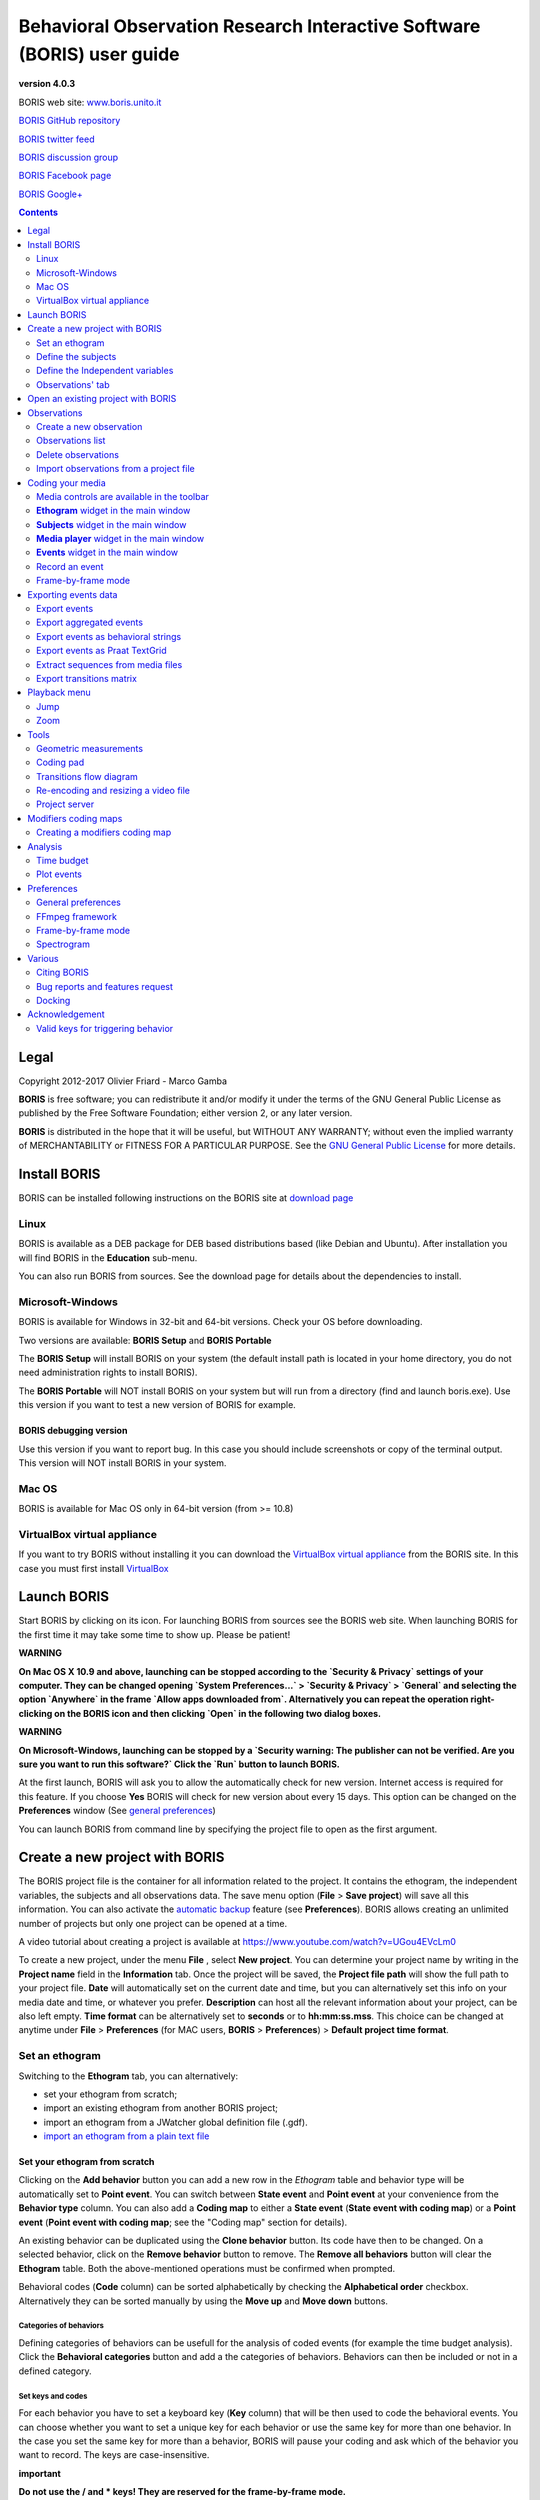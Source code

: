 ***********************************************************************
Behavioral Observation Research Interactive Software (BORIS) user guide
***********************************************************************


.. image:: logo_boris_500px.png
   :scale: 300%

**version 4.0.3**

BORIS web site: `www.boris.unito.it <http://www.boris.unito.it>`_

`BORIS GitHub repository <https://github.com/olivierfriard/BORIS>`_

`BORIS twitter feed <https://twitter.com/BORIS_behav_obs>`_

`BORIS discussion group <https://groups.google.com/forum/?hl=en#!forum/boris-behav-obs>`_

`BORIS Facebook page <https://www.facebook.com/BORIS-behav-obs-318697441616743/>`_

`BORIS Google+ <https://plus.google.com/u/0/107744013100136901033>`_




.. contents::
   :depth: 2




Legal
=====

Copyright 2012-2017 Olivier Friard - Marco Gamba

**BORIS** is free software; you can redistribute it and/or modify
it under the terms of the GNU General Public License as published by
the Free Software Foundation; either version 2, or any later version.

**BORIS** is distributed in the hope that it will be useful,
but WITHOUT ANY WARRANTY; without even the implied warranty of
MERCHANTABILITY or FITNESS FOR A PARTICULAR PURPOSE.  See the
`GNU General Public License <http://www.gnu.org/copyleft/gpl.html>`_ for more details.


Install BORIS
=============

BORIS can be installed following instructions on the BORIS site at `download page <http://www.boris.unito.it/?page=download>`_


Linux
-----

BORIS is available as a DEB package for DEB based distributions based (like Debian and Ubuntu).
After installation you will find BORIS in the **Education** sub-menu.


You can also run BORIS from sources. See the download page for details about the dependencies to install.


Microsoft-Windows
-----------------

BORIS is available for Windows in 32-bit and 64-bit versions. Check your OS before downloading.

Two versions are available: **BORIS Setup** and **BORIS Portable**

The **BORIS Setup** will install BORIS on your system (the default install path is located in your home directory, you do not need administration rights to install BORIS).

The **BORIS Portable** will NOT install BORIS on your system but will run from a directory (find and launch boris.exe).
Use this version if you want to test a new version of BORIS for example.


BORIS debugging version
.......................

Use this version if you want to report bug. In this case you should include screenshots or copy of the terminal output.
This version will NOT install BORIS in your system.


Mac OS
------

BORIS is available for Mac OS only in 64-bit version (from >= 10.8)


VirtualBox virtual appliance
----------------------------

If you want to try BORIS without installing it you can download the `VirtualBox virtual appliance <http://www.boris.unito.it/?page=download>`_ from the BORIS site.
In this case you must first install `VirtualBox <https://www.virtualbox.org/>`_



Launch BORIS
============

Start BORIS by clicking on its icon. For launching BORIS from sources see the BORIS web site.
When launching BORIS for the first time it may take some time to show up. Please be patient!


**WARNING**

**On Mac OS X 10.9 and above, launching can be stopped according to the `Security & Privacy` settings of your computer.
They can be changed opening `System Preferences...` > `Security & Privacy` > `General` and
selecting the option `Anywhere` in the frame `Allow apps downloaded from`. Alternatively you can repeat the
operation right-clicking on the BORIS icon and then clicking `Open` in the following two dialog boxes.**


**WARNING**

**On Microsoft-Windows, launching can be stopped by a `Security warning: The publisher can not be verified. Are you sure you want to run this software?`
Click the `Run` button to launch BORIS.**


At the first launch, BORIS will ask you to allow the automatically check for new version. Internet access is required for this feature.
If you choose **Yes** BORIS will check for new version about every 15 days.
This option can be changed on the **Preferences** window (See `general preferences`_)


You can launch BORIS from command line by specifying the project file to open as the first argument.


Create a new project with BORIS
===============================

The BORIS project file is the container for all information related to the project.
It contains the ethogram, the independent variables, the subjects and all observations data.
The save menu option (**File** > **Save project**) will save all this information.
You can also activate the  `automatic backup`_ feature (see **Preferences**).
BORIS allows creating an unlimited number of projects but only one project can be opened at a time.

A video tutorial about creating a project is available at `<https://www.youtube.com/watch?v=UGou4EVcLm0>`_

To create a new project, under the menu **File** , select **New project**.
You can determine your project name by writing in the **Project name** field in the **Information** tab. Once the project will be saved,
the **Project file path** will show the full path to your project file.
**Date** will automatically set on the current date and time, but you can alternatively set this info on your media date and time,
or whatever you prefer. **Description** can host all the relevant information about your project, can be also left empty.
**Time format** can be alternatively set to **seconds** or to **hh:mm:ss.mss**. This choice can be changed at anytime
under **File** > **Preferences** (for MAC users, **BORIS** > **Preferences**) > **Default project time format**.


.. image:: new_project.png
   :scale: 60%
   :alt: New project


Set an ethogram
---------------

Switching to the **Ethogram** tab, you can alternatively:

* set your ethogram from scratch;
* import an existing ethogram from another BORIS project;
* import an ethogram from a JWatcher global definition file (.gdf).
* `import an ethogram from a plain text file`_


.. image:: project2_ethogram.png
   :scale: 60%
   :alt: Ethogram configuration



Set your ethogram from scratch
..............................

Clicking on the **Add behavior** button you can add a new row in the *Ethogram* table and behavior type will be automatically set to **Point event**.
You can switch between **State event** and **Point event** at your convenience from the **Behavior type** column. You can also add a **Coding map** to
either a **State event** (**State event with coding map**) or a **Point event** (**Point event with coding map**; see the "Coding map" section for details).

An existing behavior can be duplicated using the **Clone behavior** button. Its code have then to be changed. On a selected behavior, click on
the **Remove behavior** button to remove. The **Remove all behaviors** button will clear the **Ethogram** table. Both the above-mentioned operations
must be confirmed when prompted.

Behavioral codes (**Code** column) can be sorted alphabetically by checking the **Alphabetical order** checkbox. Alternatively they can be sorted
manually by using the **Move up** and **Move down** buttons.


Categories of behaviors
~~~~~~~~~~~~~~~~~~~~~~~

Defining categories of behaviors can be usefull for the analysis of coded events (for example the time budget analysis).
Click the **Behavioral categories** button and add a the categories of behaviors. Behaviors can then be included or not in a defined category.

.. image:: behavioral_categories.png
   :scale: 60%
   :alt: Categories of behaviors



Set keys and codes
~~~~~~~~~~~~~~~~~~

For each behavior you have to set a keyboard key (**Key** column) that will be then used to code the behavioral events.
You can choose whether you want to set a unique key for each behavior or use the same key for more than one behavior.
In the case you set the same key for more than a behavior, BORIS will pause your coding and ask which of the behavior
you want to record. The keys are case-insensitive.


**important**

**Do not use the / and * keys! They are reserved for the frame-by-frame mode.**


In the **Code** column, you have to add a unique code for each behavior. Duplicated codes are not accepted and
BORIS will warn in red about duplicates on the bottom left of the *Ethogram* tab. The code can be an alphanumeric
string (which must not include the pipe character **|** ).

The **Category** column allow you to include the behavior to a predefined category.

The **Description** of your behavior is optional. The **Description** column can be useful to add information
about a specific behavior, its characteristics (e.g. to standardise observation between different users) or to
refer to external information (e.g. reference to a previous ethogram).

The following three columns (**Modifiers**, **Exclusion**, **Coding map**) cannot be edited from the **Ethogram** table.






Set the modifiers
~~~~~~~~~~~~~~~~~

Modifiers can be used to add attributes to a behavior. A single behavior can have two or more modifiers attached
(e.g. "play" may have "solitary" or "social" as modifiers). The use of modifiers can be convenient to significantly
reduce the number of keys and simplify the behavioral coding. In BORIS modifiers can also be added in different modifier
sets [e.g. "play, social" may have a modifier set (#1) for "brothers" and another (#2) for "sisters"]. In the case of
using sets of modifiers, you can attach one modifier for each set.

To add modifiers to a behavior, you need to double-click the **Modifiers** cell corresponding to the behavior you want to add the modifiers to.


.. image:: modifiers_single_selection.png
   :width: 1200px
   :alt: modifiers configuration


Set a name for the new modifiers set (new in v. 4) by typing it in the **Set name** edit box. Setting a modifiers' set name is not mandatory.

Select the modifier type using the **Modifier type** combo box. You can choose between **Single selection**, **Multiple selection** and **Numeric**



Within a set of modifiers, you can add and remove modifiers using the **Modifier** field and clicking on the **right-arrow** button (to add) and
the **Remove modifier** button (to remove). The selected modifier can be edited using the **left-arrow** button. The **Key code** box can be
used to set a shortcut key for the modifier (optionnal).

The modifier position into the modifiers' set can be manually set using the **Move modifier up** and **Move modifier down** buttons.

You can add and/or remove sets using the buttons **Add set of modifiers** and **Remove set of modifiers**.

The position of a modifiers' set can be customized  (using the **Move set left** and **Move set right** buttons)

Modifiers can not contain the following characters: **(|),`~!**


Example of a **multiple selection** modifiers set:

.. image:: modifiers_multiple_selection.png
   :width: 1200px
   :alt: modifiers configuration

Many values can be selected together.


Example of a 2 sets of modifiers:

.. image:: modifiers_2sets.png
   :width: 1200px
   :alt: modifiers configuration

.. image:: modifiers_2sets_2.png
   :width: 1200px
   :alt: modifiers configuration







Click **OK** to save modifiers in the **Ethogram** table.



Set the exclusion matrix
~~~~~~~~~~~~~~~~~~~~~~~~

The occurrence of an event (State or Point) can exclude the occurrence of a state event.
This can be set using the **Behaviors exclusion matrix** window, which can be
opened clicking on the **Exclusion matrix** button.
BORIS will ask for including **Point events** or not and a new **Exclusion matrix** window will open.

Exclusive behavior may be selected by checking on the corresponding cell in the automatically-generated
matrix. We suggest to work on the **Exclusion matrix** when all the behaviors have been added to your ethogram.


Example of an **exclusion matrix**:


.. image:: exclusion_matrix.png
   :width: 40%
   :alt: Exclusion matrix tool

In the previous example the Locomotion behavior will exclude **Alert**, **Allogroom**, **Breed**, **Carry objects** ...


During the observation, the excluding event will stop all the current excluded state events one millisecond before the occurence of the event.



Import an ethogram from an existing project
...........................................


Behaviors within an ethogram can be imported from an existing BORIS project (.boris) using the **Import behaviours from a BORIS project** button.
BORIS will ask to select a BORIS project file and whether imported behaviors should replace or be appended to the **Ethogram** table.
Imported behaviors will retain all the previously defined behavior parameters (namely Behavior type, Key, Code, Description, Modifiers and Exclusion information).



Import an ethogram from a JWatcher global definition file (.gdf)
.................................................................


Behaviors can be imported from a JWatcher global definition file (.gdf) using the **Import from JWatcher** button.
BORIS will ask to select a JWatcher file (.gdf) and whether imported behaviors should replace or be appended to the **Ethogram** table.
Behavior type and exclusion information for the behaviours imported from JWatcher have to be redefined.



.. _import an ethogram from a plain text file:

Import an ethogram from a plain text file
..........................................


Behaviors can be imported from a plain text file using the **Import from text file** button.
The fields must be separated by TAB, comma (,) or semicolomn (;). All rows must contain the same number of fields.


The fields will be interpreted as:

* field #1: event type (point or state)
* field #2: key (case insensitive)
* field #3: code (must be unique)
* field #4: behavior category (empty if no category)
* field #5: description (optional)

All fields after the 5th will be ignored.


BORIS will ask to select a plain text file (by default: \*.txt \*.csv \*.tsv) and whether imported behaviors should replace or be appended to the **Ethogram** table.
The missing information for the behaviours imported from text file have to be redefined.



Define the subjects
-------------------


.. image:: subjects_configuration.png
   :width: 1200px
   :alt: Subjects definition


BORIS allow coding behaviors for different subjects within a single observation.
The **Subject** table allows specifying subjects using a **Key** (e.g. the "K" on your keyboard), **Subject name** (e.g. "Kanzi"),
**Description** (e.g. male, born October 28 - 1980). In this case, pressing "N" will set "Nina" as the focal subject
of the behavioural coding. Pressing "N" again will deselect "Nina" and set to "no focal subject".
The definition of one or more subjects is not mandatory. Addition, removal and sorting of the subjects follows the same
logic of the *Ethogram* table (see **Set your ethogram from scratch** for info). The subjects can also be imported from an
existing BORIS project using the **Import Subjects from a BORIS project**.




.. _independent variables:

Define the Independent variables
--------------------------------

.. image:: independent_variables1.png
   :alt: Independent variables
   :width: 100%


BORIS allows adding information about the observation using **Independent variables**.
This can be used to specify factors that may influence the behaviors (e.g. group
composition, temperature, weather conditions) but will not change during a single
observation within a project. Each independent variable can be defined by a **Label** (e.g. weather), a
**Description** (e.g. weather conditions), a **Type** (*text*, *numeric*, *value from set* or *timestamp*).


The values of a set are defined in the **Set of values** column separating the available values with a comma (**,**).
Please note that the first value of the set will be selected by default. It should be useful to define a NA value as first value of every set.


The values for the independent variables will be asked when creating a new observation.
Addition, removal and sorting of the independent variables follows the same logic of the **Ethogram** table
(see **Set your ethogram from scratch** for info).
The independent variables can also be imported from an existing BORIS project using the **Import Variables from a BORIS project**.


Example of independent variablòe defined as "set of values"

.. image:: independent_variables2.png
   :alt: Independent variables
   :width: 100%


The predefined value must be contained in the set of value.



Observations' tab
-----------------


The **Observations** table in BORIS shows information about all the previous observations within a project.
A selected "Observation" can be removed using the "Remove observation" button (you will be prompted for confirmation).
This operation cannot be undone and deleted observations cannot be recovered once the project is saved.
The **Observations** table shows four columns **id** **Date** **Description** **Media**.


Open an existing project with BORIS
===================================

**IMPORTANT**

**Due to changes in modifiers format all the projects created with v. 4+ will not be suitable for previous version of BORIS.
The v. 4 will open projects created with previous version and convert them. A copy of your old project will be kept.**


To open an existing BORIS project, selct the menu **File** > **Open project**.
A BORIS project file is a container for all information related to a set of observations as the ethogram,
the independent variables, and the subjects. BORIS allows creating an unlimited number of projects but
only one project can be opened at a time.


Observations
============



Create a new observation
------------------------

A video tutorial about making an observation is available at `<https://www.youtube.com/watch?v=ef-d6WEc0po>`_

To create a new observation you must first `Create a new project with BORIS`_
or `Open an existing project with BORIS`_.


Clicking on **Observations** > **New observation** will show the **New observation** window.

.. image:: new_observation.png
   :alt: New observation window
   :width: 100%


This window allow adding various observation data:

* a mandatory **Observation id** (must be unique across all observations);
* **Date**, which will be automatically set on the current date and time, but you can alternatively set this info on your media date and time, or whatever you prefer.
* **Description**, which can host all the relevant information about your observation, but can be also left empty.
* **Independent variables** (e.g. to specify factors that may influence the behaviors but will not change during the observation within a project). See the  `independent variables`_ section for details.
* **Time offset**. BORIS allow specifying a time offset that can be added or subtracted from the media timecode.


You must then indicate if you want to make an observation based on pre-recorded media (audio / video) or a live observation.


Live observation
................

During the live observation BORIS will show you a timer that will be used for recording time for coded events.

Choose the **Live tab** to make a live observation.

.. image:: live_observation.png
   :alt: New live observation
   :width: 100%



In the above tab you can select a time for **Scan sampling** observation. In this case the timer will stop at every time offset you indicated and all the coded events will have the same time value.




Media based observation
.......................

Choose the **Media tab** to make an obervation based on media.


.. image:: new_observation_playlist.png
   :alt: Playlist
   :width: 60%

In the **Media tab** there are two playlists. In the **Media file paths** playlist you can add one or more media files using the **Add media** button.
Information about the selected media file will be extracted and displayed in the media list: media file path, media duration (in seconds), number of frames by second (FPS), video stream, audio stream  .


If you have to add various media files, you can use the **Add all media from directory** button, in this case all the media files found in the selected directory will be added in the playlist.


The **Remove media** button can be used to remove the selected media files.


All the media types reported at http://www.videolan.org/vlc/features.html can be played in BORIS.
The media queued in the *Media file paths* will be played sequentially.
This means that an event occurring at time t\ :sub:`x`\  in the media file queued as second (e.g. second_video.mp4)
in the playlist will be scored as happening at time t\ :sub:`1`\  + t\ :sub:`x`\  (where t\ :sub:`1`\  is the duration of the first media file, e.g. first_video.mp4).


Spectrogram visualization
~~~~~~~~~~~~~~~~~~~~~~~~~~

BORIS allow you to visualize the sound spectrogram during the media observation.
Activate the *Visualize spectrogram* check box. BORIS will ask you to generate the spectrograms for all media files loaded in the first player.

.. image:: spectro1.png
   :alt: spectrogram generation
   :width: 60%


The spectrogram visualization will be synchonized to the media position during the observation.

.. image:: spectro2.png
   :alt: spectrogram visualization



Close current behavior between videos
~~~~~~~~~~~~~~~~~~~~~~~~~~~~~~~~~~~~~~

If this option is selected BORIS will close all ongoing State events between successive media files.

This option can be usefull if you have to code various short media files enqueued in the first player (for example the output of a Camera trap).



Simultaneous play
~~~~~~~~~~~~~~~~~

BORIS also allows simultaneous playback of two media recorded independently
(e.g. videos recorded from different points in a room; or a video and an audio recording of the same observation).
The videos to be played simultaneously can be loaded in the **Media file paths for second player** playlist.
In this case only one video per playlist is accepted.
If the two media are not synchronised you can specify a time offset for the second player.


Click OK to start coding. The **Observation** window will be closed and you'll be transferred to the main **BORIS** window.



Observations list
-----------------

The **Observations** > **Observations list** will show you all the observations contained in the current BORIS project.

The observations can be sorted by clicking in the desired column header (alphabetic order ascending or descending).

.. image:: observations_list2.png
   :alt: Observations list
   :width: 100%


The observations list can be filtered selecting a field and a condition in the drop-list boxes.

In the following example observations are filtered: only observations with **description** containing the **In the pool** subject are shown:

.. image:: observations_list2_filtered.png
   :alt: Observations list
   :width: 100%



Observations can be filtered with **Independent variables** values.

The following example displays only the observations that do not contain "Sunny"
in the **Weather** independent variable :

.. image:: observations_list2_filtered1.png
   :alt: Observations list
   :width: 100%


Observations with a value of **Temperature** independent variable between 18 and 22:


.. image:: observations_list2_filtered2.png
   :alt: Observations list
   :width: 100%


Observations with a value of **Visitors** independent variable greater than 1000:


.. image:: observations_list2_filtered3.png
   :alt: Observations list
   :width: 100%




Delete observations
-------------------

The observations can be deleted from the project using the following procedure:
**File** > **Edit project** > **Observation's tab**

Select all observations to remove

Click the **Remove selected observations** button and confirm the deletion.

Please note that the deletion is irreversible.


Import observations from a project file
----------------------------------------

The **Observations** > **Import observations** option allows to import obserations from a BORIS project file into the current project.
Choose the project file and then the observations to import. BORIS will check if observations with same id are already existing in the current project.
BORIIS will also check if behaviors and/or subjects used in the imported observations are not defined in the current project.



Coding your media
=================

When looking at the BORIS main window, the window title bar shows the **Observation id** - **Project name** - **BORIS**.
The media (the first in the queue) will be loaded in the media player and paused.


Media controls are available in the toolbar
-------------------------------------------

.. image:: toolbar.png
   :alt: Media control toolbar
   :width: 80%


Key to the symbols:

* **Play**

* **Pause** (the SPACE bar can be used)

* **Rewind** reset your media at the beginning

* **Fast backward** jumps for n seconds backward in your media (See `general preferences`_ to set n)

* **Fast forward** jumps for n seconds forward in your media (See `general preferences`_ to set n)

* **Set the playback at speed 1x**

* **Increase playback speed** (See `general preferences`_ to set the step value)

* **Decrease playback speed** (See `general preferences`_ to set the step value)

* **Jump to the previous media file**

* **Jump to the next media file**

* **Take a snapshot** of current video or frame

* **Switch between VLC and frame-by-frame modes**

In frame-by-frame mode:

* **Move on frame back**

* **Move one frame forward**




The media can be controlled by special keyboard keys:

* **Page Up** key: switch to the next media
* **Page Down** key: switch to the previous media
* **Up arrow** key: jump forward in the current media
* **Down arrow** key: jump backward in the current media
* **ESC**: switch between VLC and frame-by-frame mode


**Ethogram** widget in the main window
----------------------------------------


.. image:: main_window_ethogram.png
   :alt: Ethogram widget in main window
   :width: 80%

The **Ethogram** widget provide the user with the list of behaviors defined in the **Ethogram**.
It can be used to record an event by double clicking on the corresponding row.
The **Key** column indicates the keyboard key assigned to each behavior (if any).
Pressing a key will record the corresponding behavior (that will appear in the *Events* widget).




**Subjects** widget in the main window
---------------------------------------

.. image:: main_window_subjects.png
   :alt: Subjects list widget in main window
   :width: 60%

The **Subjects** widget provide the user with the list of subjects defined in the **Subject** tab in the **Project** window.
It can be used to add information about the focal subject on the recorded behaviors by double clicking on the corresponding row.
When a subject is selected his/her name appears above the media player. The **Key** column indicates the keyboard key assigned to each subject (if any).




**Media player** widget in the main window
-------------------------------------------

.. image:: main_window_videoplayer.png
   :alt: Media player in main window
   :width: 1200px

The **Media player** widget has two controls: the media position (horizontal slide bar) and the audio volume (vertical slide bar)
provide the user with the list of subjects defined in the **Subject** tab in the **Project** window.
The horizontal slide bar can be used to navigate the media file.




**Events** widget in the main window
-------------------------------------


.. image:: main_window_events.png
   :alt: Events list in main window
   :width: 60%



The **Events** widget shows all the recorded behaviors with the following parameters (columns):

* **time**, the time at which the event occurred;
* **subject**, the focal subject (if any);
* **code**, the behavior code;
* **type**, in case of a state event indicates whether the time corresponds to the start or to the stop.
* **modifier**, indicates the modifier(s) that was(ere) selected (if any);
* **comment**, is an open field where the user can add notes.

A tracking cursor (red triangle) will show the current event. This cursor can be positioned above the current event,
see `tracking cursor position`_ option in Preferences window.

A double-click on a row will reposition the media player to the moment of the corresponding event.
See `Time offset for media reposition`_ in Preferences window to customize the time offset for media repositioning.




Record an event
---------------



Once ready to begin your coding, you can start the media player using the **Play** button (or the Space bar).
The behaviors can be recorded using the keyboard with the predefined keys, by double-clicking the corresponding row in the **Ethogram** table
or by using the **Coding pad** (See `coding pad`_).


.. image:: ethogram_subjects_widgets.png
   :alt: Ethogram and subjects widgets
   :width: 60%


If the pressed key defines a single event, the corresponding event will be recorded in the **Events** table.
In the case you have specified the same key for two (or more) events (e.g. key A in the figure below),
BORIS will prompt you for the desired behavior.


.. image:: ask_for_code.png
   :alt: Ask for modifiers
   :width: 40%



In the case you have specified modifiers (one or more sets), BORIS will prompt you for the desired modifier(s) if any (e.g. **ball** or **opponent** in the figure below).
You can select the correct one using the mouse or the keyboard ( **b** key or **o** key)

.. image:: ask_for_modifiers.png
   :alt: Ask for modifiers
   :width: 40%





In the case your behavior type is a *Point event with coding map* or a *State event with coding map*, BORIS will show the *Coding map* window and will allow selecting the desired area(s). In case you click a part of the map in which two (or more) areas overlap, the corresponding codes will be recorded.

A recorded event can be edited (once selected) using the *Observations* > *Edit event* menu option. The resulting *Edit event parameters* allows modifying every parameter (e.g. time, subject, code, modifiers, and comment).

The **Observations** > **Add event** menu option allows adding a new event by specifying its time and the other parameters.



Frame-by-frame mode
--------------------

You can switch between the media player and the frame-by-frame mode using the dedicated button in the toolbar:


.. image:: toolbar_frame-by-frame.png
   :alt: frame-by-frame_button
   :width: 60%


In frame-by-frame mode the video will stop playing and the user will visualize the video frame by frame.


.. warning:: Please note that MTS video files should be re-encoded to be used in frame-by-frame mode. Otherwise the extracted frames are not reliable.


You can move between frames by using the arrow keys in the toolbar (on the right) or by using keyboard special keys:


For the both modes (media player and frame-by-frame mode)
..............................................................

* **Page Up** key: switch to the next media
* **Page Down** key: switch to the previous media
* **Up arrow** key: jump forward in the current media
* **Down arrow** key: jump backward in the current media
* **ESC**: switch between VLC and frame-by-frame mode


Only for the frame-by-frame mode
..................................

* **Left arrow** key: go to the previous frame
* **Right arrow** key: go to the next frame


If you have a numeric keypad you can use the following keys in alternative:

* The key **/** will allow you to view the previous frame
* The key *\** will allow you to view the next frame

To return in the media player mode press again the frame-by-frame button in the toolbar.


The frame can be resized before visualization. See the `frame resizing`_ option.


The frame viewer can be detached from the main window (See File > Preferences).
In case on 2 simultaneous players the frame viewers will be automatically detached from the main window.


For every second of the media file the frames are extracted by BORIS with the embedded ffmpeg program and are saved
in the `FFmpeg cache directory`_ specified in the **Preferences** window.


Exporting events data
=====================

The coded events can be exported in various format (**Observations** > **Export ?**):

Export events
-------------

This function will export the events of selected observations in TSV, XLS or ODS formats. These formats are suitable for further analysis.


.. image:: export_events.png
   :alt: example of exported events in TSV format
   :width: 60%


Export aggregated events
------------------------

This function will export the events of the selected observations in the following formats:

* **tabular format** (TSV, CSV, XLS, ODS, HTML)
* **SQL** format for populating a SQL database
* **SDIS** format for analysis with the GSEQ program available at  `<http://www2.gsu.edu/~psyrab/gseq>`_



The **State events** are paired and duration is available.


Example of tabular export

.. image:: export_aggregated_events.png
   :alt: example of aggregated and exported events in TSV format
   :width: 80%


Example of SQL export::

    CREATE TABLE events (id INTEGER PRIMARY KEY ASC, observation TEXT,
                         date DATE, subject TEXT, behavior TEXT,
                         modifiers TEXT, event_type TEXT, start FLOAT,
                         stop FLOAT, comment_start TEXT,
                         comment_stop TEXT);

    INSERT INTO events (observation, date, subject, behavior, modifiers,
     event_type, start, stop, comment_start, comment_stop ) VALUES
    ("demo #1","2015-11-30 10:39:18","Subj #1","jump","","POINT",116.588,0,"",""),
    ("demo #1","2015-11-30 10:39:18","Subj #1","jump","","POINT",118.988,0,"",""),
    ("demo #1","2015-11-30 10:39:18","Subj #1","eat","salad","STATE",4.3,10.0,"vvv",""),
    ("demo #1","2015-11-30 10:39:18","Subj #2","jump","","POINT",120.863,0,"",""),
    ("demo #1","2015-11-30 10:39:18","Subj #2","jump","","POINT",122.438,0,"",""),
    ("demo #1","2015-11-30 10:39:18","Subj #2","eat","meat","STATE",26.6,113.988,"","");



Export events as behavioral strings
------------------------------------

Behavioral string can be used with the BSA service:
`Behavioral Strings Analysis (BSA) <http://penelope.unito.it/bsa/>`_

Example::

    # observation id: demo#1
    # observation description:
    # Media file name: crop.avi, crop2.avi


    Subject #1:
    eat|eat|jump|jump

    Subject #2:
    eat|eat|jump|jump


Export events as `Praat <http://www.fon.hum.uva.nl/praat/>`_ `TextGrid <http://www.fon.hum.uva.nl/praat/manual/TextGrid.html>`_
--------------------------------------------------------------------------------------------------------------------------------

Example::

    File type = "ooTextFile"
    Object class = "TextGrid"

    xmin = 4.3
    xmax = 113.988
    tiers? <exists>
    size = 2
    item []:
        item [1]:
            class = "IntervalTier"
            name = "Subject #1"
            xmin = 4.3
            xmax = 10.0
            intervals: size = 1
            intervals [1]:
                xmin = 4.3
                xmax = 10.0
                text = "eat"
        item [2]:
            class = "IntervalTier"
            name = "Subject #2"
            xmin = 26.6
            xmax = 113.988
            intervals: size = 1
            intervals [1]:
                xmin = 26.6
                xmax = 113.988
                text = "eat"



Extract sequences from media files
----------------------------------

Sequences of media file corresponding to coded events can be extracted from media files:

1) Click on **Observations** > **Extract events from media files** option.
2) Choose the observation(s).
3) Select the events to be extracted.
4) Select a destination directory that will contain the extracted sequences.
5) Select a time offset (in seconds, the default value is 0).

The time offset will be substracted from the starting time of event and added to the stopping time. All the extracted sequences will be saved
in the selected directory followind the file name format:


{observation id}_{player}_{subject}_{behavior}_{start time}-{stop time}



Export transitions matrix
-------------------------


3 transitions matrix outputs are available: The matrix of frequencies of transitions, the matrix of frequencies of transition after each behavior
and the matrix of number of transitions.


Matrix of frequencies of transitions
....................................

This matrix contains the frequencies of total transitions.
The sum of all frequencies must be 1.

Example of frequencies of transitions matrix::

               eat   sleep     walk
    eat        0.0   0.286    0.143
    sleep    0.143     0.0    0.143
    walk     0.286     0.0      0.0



In this matrix you can see that the **eat** behavior precedes the **sleep** behavior with a frequency of **0.286** of the total number of transitions.



Matrix of frequencies of transitions after behavior
...................................................


This matrix contains the frequencies of transitions after each behavior.
The sum of each row must be 1.

Example::

            eat    sleep     walk
    eat     0.0    0.667    0.333
    sleep   0.5	     0.0      0.5
    walk    1.0      0.0      0.0


In this example you can see that **sleep** follows **eat** with a frequency of **0.667** and **walk** follows with a frequency of **0.333**.


Matrix of number of transitions
...............................

This matrix contains the number of transitions after each behavior.

Example::

            eat   sleep   walk
    eat       0       2      1
    sleep     1       0      1
    walk      2       0      0


Playback menu
=============

Jump
----

Jump forward
.............

Allow to jump forward in the current media file. See **File** > **Preferences**  for setting the jump value.


Jump backward
.............

Allow to jump backward in the current media file. See **File** > **Preferences**  for setting the jump value.

Jump to specific time
.....................

Allow to go to a specific time in the current media file.


Zoom
----

Allow to zoom into the current video file. The available zoom values are: 1:2, 1:4, 2:1 and 1:1.
**Fit to window** adapts the zoom value to the current window size. In case of simultaneous playing
you can set different values of zoom in player #1 and player #2.

The Zoom option is not available in frame-by-frame mode.



Tools
=====

Geometric measurements
----------------------

Geometric measurements can only be made in frame-by-frame mode. Distances, areas and angles can be measured.
Click on **Tools** > **Geometric measurements** to activate the measurements. The **Measurements window** will be shown:

.. image:: measurements_window.png
   :alt: measurements window
   :width: 60%


Setting the scale
.................

For distance and area measurements you can set a scale in order to have results of measurements in a real unit (like centimeters, meters etc).
1) measure a reference object (that have a known size) on the frame (with the distance tool. See next chapter for details) and set the pixel distance in the **Pixel** text box.
2) Set the real size of the reference object in the **Reference** text box (must be a number without unit).


Distance measurements
......................

Select the **Distance** radio button. Click the left mouse button on the frame bitmap to set the start of the segment that will be measured.
A blue circle with a cross will be drawn.
Click the right mouse button to set the end. A red circle with a cross will be drawn.
The distance between the two selected points will be available in the text area of the **Measurements window**.


.. image:: distance_measurement_screenshot.png
   :alt: distance measurement screenshot
   :width: 90%


Area measurements
.................

Select the **Area** radio button. Click the left mouse button on the frame bitmap to set the area vertices.
Blue circles with a cross will be drawn.
Click the right mouse button to close the area.
The area of the drawn polygon will be available in the text area of the **Measurements window**.


Angle measurements
..................

Select the **Angle** radio button. Click the left mouse button on the frame bitmap to set the angle vertex.
A red circle with a cross will be drawn.
Click the right mouse button to set the two segments. Blue circles with a cross will be drawn.
The angle between the two drawn segments will be available in the text area of the **Measurements window**.


Persistent measurements
.......................

If the **Measurements are persistent** checkbox is checked the measurement schemes will be available on all
frames otherwise they will be deleted between frames.



.. _coding pad:


Coding pad
----------

During observation a coding pad containing the available behaviors can be displayed (**Tools** > **Coding pad**).
This **Coding pad** allows the user to code using a touch-screen or by clicking on the buttons.
When the **Coding pad** is displayed you can continue to code using the keyboard.

.. image:: coding_pad.png
   :alt: Coding pad
   :width: 90%



Transitions flow diagram
------------------------

BORIS can generate DOT scripts and flow diagrams from the transitions matrices (See Observations > Create transition matrix for obtaining the transitions matrices).


DOT script (Graphviz language)
..............................

**Tools > Transitions flow diagram > Create transitions DOT script**

Choose one ore more transitions matrix files and BORIS will create the relative DOT script file(s).

The DOT script files can then be used with `Graphviz <http://www.graphviz.org>`_ (Graph Visualization Software) or
`WebGraphviz <http://www.webgraphviz.com>`_ (Graphviz in the Browser) to generate flow diagram of transitions.


See `DOT (graph description language) <https://en.wikipedia.org/wiki/DOT_(graph_description_language)>`_ for details.



Flow diagram
............


If `Graphviz <http://www.graphviz.org>`_ (Graph Visualization Software) is installed on your system
(and the **dot** program available in the path) BORIS can generate flow diagram (PNG format)
from a transitions matrix file.

**Tools > Transitions flow diagram > Create transitions flow diagram**

Choose one ore more transition matrix files and BORIS will create the relative flow diagram.

.. In the following example of transitions flow diagram, the fractions of the total number of
   transitions are displayed on the edges of the graph:


    .. image:: flow_diagram_graphviz.png
       :alt: Transitions flow diagram produced by Graphviz
       :width: 50%



Flow diagram of frequencies of transitions
...........................................

.. image:: transitions_frequency.png
       :alt: Frequencies of transitions
       :width: 25%



Flow diagram of frequencies of transitions after behavior
..........................................................


.. image:: transitions_frequency_after_behavior.png
       :alt: Frequencies of transitions after behavior
       :width: 25%



Flow diagram of number of transitions
.....................................

.. image:: number_of_transitions.png
       :alt: Number of transitions
       :width: 20%






Re-encoding and resizing a video file
-------------------------------------


BORIS can re-encode and resize your video files in order to reduce the size of the files and have a smooth coding (specially with two video files playing together).
The re-encoding and resizing operations are done with the embedded ffmpeg program with high quality parameters (bitrate 2000k).

Select the files you want re-encode and resize and select the horizontal resolution in pixels (the default is 1024). The aspect ratio will be maintained.

You can continue to use BORIS during the re-encoding/resizing operation.

The re-encoded/resized video files are renamed by adding the re-encoded.avi extension to the original files.


**warning**

**The MTS video files should be re-encoded to be used in frame-by-frame mode. Otherwise the extracted frames are not reliable.**



Project server
---------------

This function allow you to communicate with the `BORIS App <https://github.com/olivierfriard/BORIS-App/releases>`_ by sending project and receiving onservations made with the **BORIS App**.
For details read the `BORIS App user guide <http://boris-app.readthedocs.io/en/latest/>`_



Starting the project server
............................

* Open your project

* Select **File** > **Project server**

A window will open and show you the URL of the server that should be used on the **BORIS App**.
The project server will serve the project for 30 minutes.



Stopping the project server
.............................

* Select **File** > **Stop serving project**





Modifiers coding maps
=====================


A modifiers coding map is a bitmap image with user-defined clickable areas that will help to code modifiers for a behavior.
BORIS allows creating a modifiers coding map using the **Map creator** tool (**Tools** > **Map creator**).
Clickable areas may correspond to specific modifiers that can be meaningful for the behavioral coding.
Facial expression is the case we thought to when developing this function.


Creating a modifiers coding map
--------------------------------


Loading a bitmap for a modifiers coding map
...........................................

To create a new modifiers coding map, launch the **Map creator** tool (**Tools** > **Map creator**).
The BORIS main window will be replaced by the **Map creator** window. Click on **Map creator** > **New Map** and
enter a name for the new map in the edit box. You have to load a bitmap image (JPEG or PNG) using the **Load bitmap** button.
The loaded image will be displayed.


.. image:: coding_map.png
   :alt: Coding map
   :width: 70%


If the size of your bitmap image is bigger than 512 x 512 pixels BORIS will resize it to
512 x 512 keeping the aspect ratio and store the resized version in the coding map file.


Adding areas to a coding map
............................


To create clickable areas on a coding map, you have to click on the **New area** button and enter
an **Area code** in the edit box. The new area can now be defined by clicking on the image.
The drawing tool allows defining a irregular polygon (a plane shape with straight sides, which
does not have all sides equal and all angles equal) by clicking to determine subsequent vertices.
It can be convex or concave. Straight sides must not cross each other. Once selected an area can be
deleted using the **Delete area** button. When an area is closed and its name has been defined in
the **Area code** field, it can be saved by using the **Save area** button.
The areas can partially overlap each other. See the **Using a Coding map** section for more details.
Once all areas are added the entire map can be saved using the **Save map** option menu
(**Map creator** > **Save map**). The map is now saved in its own file (.boris_map) which is NOT part of the BORIS project.
A map can be edited at anytime by opening the map file from the **Open map** menu option (**Map creator** > **Open map**).





Adding a coding map to your project
....................................

Creating a Coding map is not automatically adding the map to your project.
The Coding map have to be added to your project by selecting the corresponding **Behavior type**
(**Point event with coding map**, **State event with coding map**). BORIS will ask to select the
file name containing the coding map (.boris_map) and load the coding map in the project.
The coding map name will appear in the **Coding map** column and will be saved in the BORIS project file.

NOTE: If you later modify your coding map you must reload the new version in your BORIS project.




Analysis
========




Time budget
------------

The **Time budget** analysis can be done by behavior or by category of behaviors. Choose the option from the **Analysis** menu.

The **Time budget** analysis can be done on one or more observations. If you select more than one observation you must then
choose for a global time budget analysis that will contain all selected observations or a time budget analysis for every single observation.


The **Analysis** > **Time budget** menu option shows the time budget for the events of one or more observations.
You must first select the subjects and behaviors you want to include in the time budget analysis:

.. image:: time_budget_parameters.png
   :alt: Select subject and behaviors for time budget analysis
   :width: 50%


All behaviors can be selected or unselected by clicking on the Category (bold).

You can choose to include or not the behavior modifiers in the Time budget analysis and to exclude behaviors without coded events.

The Time budget analysis can be restricted to a portion of the observation. Use the **Start time** and **End time** boxes to select strting time and ending time.



.. image:: time_budget.png
   :alt: Results of the time budget analysis
   :width: 100%


The percent of total time will be calculated (if available). The total time is intended as the total media length.

The time budget results can be saved in various formats for further analysis: TSV, CSV for plain text file, HTML or Microsoft Excel (XLS),
Open Document Spreadsheet (ODS).

.. note:: If a STATE behavior has an odd number of coded events, BORIS will report "UNPAIRED" instead of results"




Plot events
-----------

The **Analysis** > **Plot events** menu option plots the events from one observation by subject and behaviours along a time axis.

You must first select the subjects and behaviors you want to include in the plot:

.. image:: time_budget_parameters.png
   :alt: Time budget
   :width: 40%


You can choose to include or not the behavior modifiers (if any) and to exclude behaviors without coded events.

.. image:: plot_events.png
   :alt: plot
   :width: 100%

The plot can be exported in various formats like bitmap (PNG, JPG, TIFF) or vectorial graphic
(SVG, PDF, EPS, PS). The SVG format can be further edited with the `Inkscape vector graphics editor <https://inkscape.org>`_.


.. note:: If a STATE behavior has an odd number of coded events, BORIS will give you this error message: "The STATE behavior XXX is not paired"


Preferences
===========

You can customize BORIS using the Preferences window (**File** > **Preferences**)



.. _general preferences:

General preferences
-------------------


.. image:: preferences1.png
   :alt: Preferences first tab
   :width: 80%

**Default project time format**
    This option allows the user to choose the format for displaying time in the project. Please note that time is internally always saved in seconds with a precision of 3 decimal digits

**Fast forward/backward speed (seconds)**
    This option allows the user to customize the amount of time for "jumping" forward or backward in media.

.. _Time offset for media reposition:

**Time offset for media reposition (seconds)**
    This value indicates the time offset for repositioning the media after double-click on a row event of the *Events* table.
    'for example -4 seconds indicates that after a double-click the media will be repositioned 4 seconds before the recorded event.'

**Playback speed step value**
    This value indicate how much the speed will be increased or decreased after pressing the *change playback speed* buttons.

.. _automatic backup:

**Automatic backup every (minutes)**
   if set BORIS will save your project automatically every n minutes. 0 indicate no automatic backup.

**Play sound when a key is pressed**
    Activate a sound signal after every keypress event

**Embed media player**
    This option allows the user to detach from the main window or embed the media player in the main window.
    On Mac OS X the media player can not be detached from main window.

**Alert if focal subject is not set**
    If this option is activated BORIS will show an alert box if no focal subject is selected

.. _tracking cursor position:

**Tracking cursor above current event**
    Check this box to position the tracking cursor above the current event in events list table.

**Check for new version**
    Check for new version on BORIS web site every 15 days (internet access required)


FFmpeg framework
----------------


.. image:: preferences2.png
   :alt: Preferences FFmpeg framework tab
   :width: 60%


The path for the ffmpeg executable program is displayed. The FFmpeg executable is now included with BORIS in Windows and Mac OS versions.

.. _FFmpeg cache directory:


**FFmpeg cache directory**
    This indicates the directory that will be used as image cache for frame-by-frame mode and spectrogram visualization.
    If you do not specify a path, BORIS will use the default temporary directory of your system.


**FFmpeg cache directory max size**
    Indicate a size limit (in Mb) for the image caching. 0 indicates no limit



Frame-by-frame mode
-------------------

.. image:: preferences3.png
   :alt: Preferences FFmpeg framework tab
   :width: 60%


.. _frame resizing:



Resize frame
............

In case of high resolution video (for example 4K 1920x1080) the extracted frames can be resized before visualization to improve the speed. Select the width in pixel for the extracted frames.
The aspect ratio will be maintained. 0 will indicate no frame resizing.


Frame bitmap format
...................

A bitmap format can be selected between JPG (JPEG low quality image) and PNG (Portable Network Graphic - high quality image).
The extracted frames will be saved in the directory defined in previous tab (FFmpeg cache directory).


Detaching the frame viewer
...........................

The frame viewer can be detached from the main window. Please note that in case of two simultaneous media files the frames viewers will be detached.


Spectrogram
-----------

.. image:: preferences4.png
   :alt: Preferences Spectrogram tab
   :width: 60%


Spectrogram height
..................

Select the height of generated spectrogram (in pixels).
You will need to restart the current observation to apply changes.

Color map
.........

Select the color map for displaying the generated spectrogram.
See `Matplotlib colormaps <http://matplotlib.org/users/colormaps.html>`_ for details.





Various
=======

Citing BORIS
------------

If you have used BORIS for publications, please cite::


    Olivier Friard and Marco Gamba. (2016) BORIS: a free, versatile open-source
    event-logging software for video/audio coding and live observations.
    Methods in Ecology and Evolution, 7(11), 1324-1330
    DOI: 10.1111/2041-210X.12584


Bug reports and features request
--------------------------------

Please send bug reports and features request by e-mail (see web site http://www.boris.unito.it)
 or by using the BORIS GitHub repository (https://github.com/olivierfriard/BORIS).


In case of bug report please verify that you are using the last version of BORIS and indicate your operating system, its version and the CPU architecture (32/64 bits).
You may also include the BORIS project that gave you an error. Any information you will provide will not be disclosed to any third party.


Docking
-------

All elements, including the media player can be undocked from the main window and positioned where you prefer
(e.g. they can be on the same desktop over one or two screens).


.. image:: open_observation_dw.png
   :alt: Undocked widgets




Acknowledgement
===============

The authors would like to acknowledge Sergio Castellano, Valentina Matteucci and Laura Ozella for their precious help.

Valid keys for triggering behavior
----------------------------------

BORIS will not make difference between lower case and upper case characters


* keys from A to Z
* keys from 0 to 9
* function keys from F1 to F12
* à é è ù ì ç
* ! " £ $ % & / ( ) = ? ^ [ ] @ | § ° #
